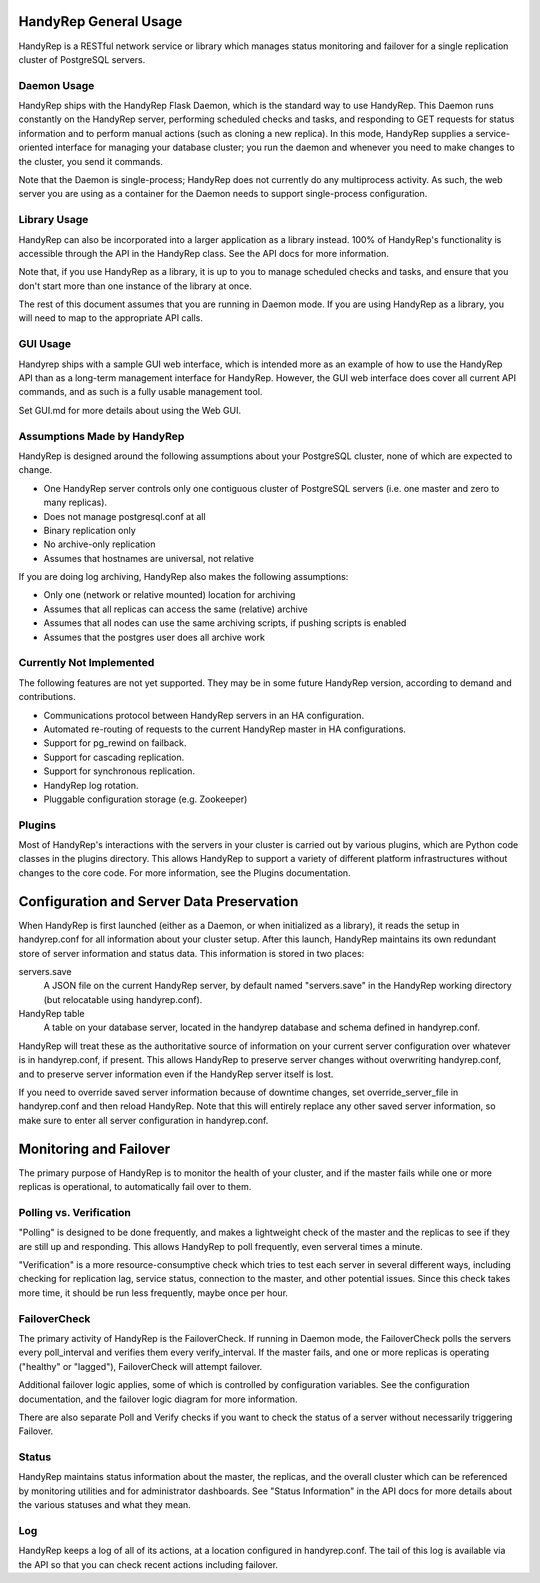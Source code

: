 HandyRep General Usage
======================

HandyRep is a RESTful network service or library which manages status monitoring and failover for a single replication cluster of PostgreSQL servers.

Daemon Usage
------------

HandyRep ships with the HandyRep Flask Daemon, which is the standard way to use HandyRep.  This Daemon runs constantly on the HandyRep server, performing scheduled checks and tasks, and responding to GET requests for status information and to perform manual actions (such as cloning a new replica).  In this mode, HandyRep supplies a service-oriented interface for managing your database cluster; you run the daemon and whenever you need to make changes to the cluster, you send it commands.

Note that the Daemon is single-process; HandyRep does not currently do any multiprocess activity.  As such, the web server
you are using as a container for the Daemon needs to support single-process configuration.

Library Usage
-------------

HandyRep can also be incorporated into a larger application as a library instead.  100% of HandyRep's functionality is accessible through the API in the HandyRep class.  See the API docs for more information.

Note that, if you use HandyRep as a library, it is up to you to manage scheduled checks and tasks, and ensure that you don't start more than one instance of the library at once.

The rest of this document assumes that you are running in Daemon mode.  If you are using HandyRep as a library, you will need to map to the appropriate API calls.

GUI Usage
---------

Handyrep ships with a sample GUI web interface, which is intended more as an example of how to use the HandyRep API than as a long-term management interface for HandyRep.  However, the GUI web interface does cover all current API commands, and as such is a fully usable management tool.

Set GUI.md for more details about using the Web GUI.

Assumptions Made by HandyRep
----------------------------

HandyRep is designed around the following assumptions about your PostgreSQL cluster, none of which are expected to change.

* One HandyRep server controls only one contiguous cluster of PostgreSQL servers (i.e. one master and zero to many replicas).
* Does not manage postgresql.conf at all
* Binary replication only
* No archive-only replication
* Assumes that hostnames are universal, not relative

If you are doing log archiving, HandyRep also makes the following assumptions:

* Only one (network or relative mounted) location for archiving
* Assumes that all replicas can access the same (relative) archive
* Assumes that all nodes can use the same archiving scripts, if pushing scripts is enabled
* Assumes that the postgres user does all archive work

Currently Not Implemented
-------------------------

The following features are not yet supported.  They may be in some future HandyRep version, according to demand and contributions.

* Communications protocol between HandyRep servers in an HA configuration.
* Automated re-routing of requests to the current HandyRep master in HA configurations.
* Support for pg_rewind on failback.
* Support for cascading replication.
* Support for synchronous replication.
* HandyRep log rotation.
* Pluggable configuration storage (e.g. Zookeeper)

Plugins
-------

Most of HandyRep's interactions with the servers in your cluster is carried out by various plugins, which are Python code classes in the plugins directory.  This allows HandyRep to support a variety of different platform infrastructures without changes to the core code.  For more information, see the Plugins documentation.

Configuration and Server Data Preservation
==========================================

When HandyRep is first launched (either as a Daemon, or when initialized as a library), it reads the setup in handyrep.conf for all information about your cluster setup.  After this launch, HandyRep maintains its own redundant store of server information and status data.  This information is stored in two places:

servers.save
    A JSON file on the current HandyRep server, by default named "servers.save" in the HandyRep working directory (but relocatable using handyrep.conf).

HandyRep table
    A table on your database server, located in the handyrep database and schema defined in handyrep.conf.

HandyRep will treat these as the authoritative source of information on your current server configuration over whatever is in handyrep.conf, if present. This allows HandyRep to preserve server changes without overwriting handyrep.conf, and to preserve server information even if the HandyRep server itself is lost.

If you need to override saved server information because of downtime changes, set override_server_file in handyrep.conf and then reload HandyRep.  Note that this will entirely replace any other saved server information, so make sure to enter all server configuration in handyrep.conf.

Monitoring and Failover
=======================

The primary purpose of HandyRep is to monitor the health of your cluster, and if the master fails while one or more replicas is operational, to automatically fail over to them.

Polling vs. Verification
------------------------

"Polling" is designed to be done frequently, and makes a lightweight check of the master and the replicas to see if they are still up and responding.  This allows HandyRep to poll frequently, even serveral times a minute.

"Verification" is a more resource-consumptive check which tries to test each server in several different ways, including checking for replication lag, service status, connection to the master, and other potential issues.  Since this check takes more time, it should be run less frequently, maybe once per hour.

FailoverCheck
-------------

The primary activity of HandyRep is the FailoverCheck.  If running in Daemon mode, the FailoverCheck polls the servers every poll_interval and verifies them every verify_interval.  If the master fails, and one or more replicas is operating ("healthy" or "lagged"), FailoverCheck will attempt failover.

Additional failover logic applies, some of which is controlled by configuration variables.  See the configuration documentation, and the failover logic diagram for more information.

There are also separate Poll and Verify checks if you want to check the status of a server without necessarily triggering Failover.

Status
------

HandyRep maintains status information about the master, the replicas, and the overall cluster which can be referenced by monitoring utilities and for administrator dashboards.  See "Status Information" in the API docs for more details about the various statuses and what they mean.

Log
---

HandyRep keeps a log of all of its actions, at a location configured in handyrep.conf.  The tail of this log is available via the API so that you can check recent actions including failover.

